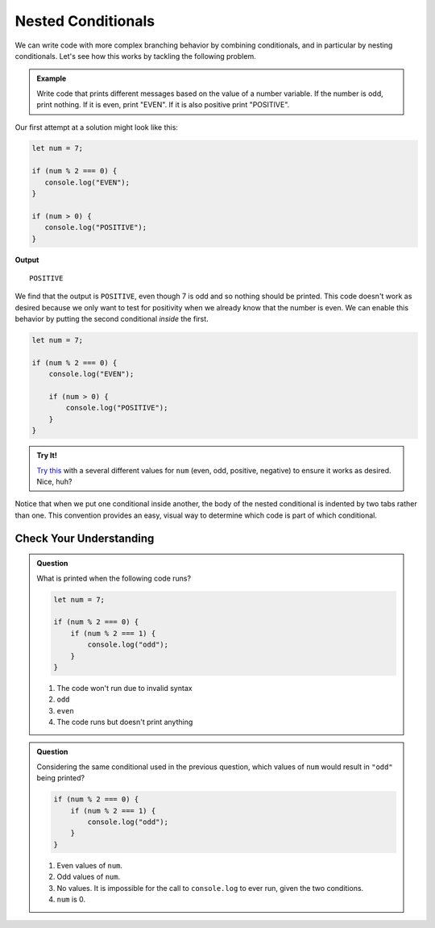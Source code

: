 Nested Conditionals
===================

We can write code with more complex branching behavior by combining conditionals, and in particular by nesting conditionals. Let's see how this works by tackling the following problem.

.. admonition:: Example

    Write code that prints different messages based on the value of a number variable. If the number is odd, print nothing. If it is even, print "EVEN". If it is also positive print "POSITIVE".

Our first attempt at a solution might look like this:

.. sourcecode:: js

   let num = 7;

   if (num % 2 === 0) {
      console.log("EVEN");
   }

   if (num > 0) {
      console.log("POSITIVE");
   }

**Output**

::

   POSITIVE

We find that the output is ``POSITIVE``, even though 7 is odd and so nothing should be printed. This code doesn't work as desired because we only want to test for positivity when we already know that the number is even. We can enable this behavior by putting the second conditional *inside* the first.

.. sourcecode:: js

   let num = 7;

   if (num % 2 === 0) {
       console.log("EVEN");

       if (num > 0) {
           console.log("POSITIVE");
       }
   }

.. admonition:: Try It!

   `Try this <https://repl.it/@launchcode/Positive-and-Even>`_ with a several different values for ``num`` (even, odd, positive, negative) to ensure it works as desired. Nice, huh?

Notice that when we put one conditional inside another, the body of the nested conditional is indented by two tabs rather than one. This convention provides an easy, visual way to determine which code is part of which conditional.

Check Your Understanding
------------------------

.. admonition:: Question

   What is printed when the following code runs?

   .. sourcecode:: js

      let num = 7;

      if (num % 2 === 0) {
          if (num % 2 === 1) {
              console.log("odd");
          }
      }

   #. The code won't run due to invalid syntax
   #. ``odd``
   #. ``even``
   #. The code runs but doesn't print anything


.. admonition:: Question

   Considering the same conditional used in the previous question, which values of ``num`` would result in ``"odd"`` being printed?

   .. sourcecode:: js
   
      if (num % 2 === 0) {
          if (num % 2 === 1) {
              console.log("odd");
          }
      }

   #. Even values of ``num``.
   #. Odd values of ``num``.
   #. No values. It is impossible for the call to ``console.log`` to ever run, given the two conditions.
   #. ``num`` is 0.
